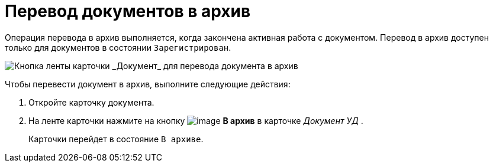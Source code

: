 = Перевод документов в архив

Операция перевода в архив выполняется, когда закончена активная работа с документом. Перевод в архив доступен только для документов в состоянии `Зарегистрирован`.

image::Doc_Archiv.png[Кнопка ленты карточки _Документ_ для перевода документа в архив]

Чтобы перевести документ в архив, выполните следующие действия:

[[task_cy4_25x_tj__steps_czx_zly_jp]]
. Откройте карточку документа.
. На ленте карточки нажмите на кнопку image:buttons/ico_archive.png[image] *В архив* в карточке _Документ УД_ .
+
Карточки перейдет в состояние `В архиве`.
